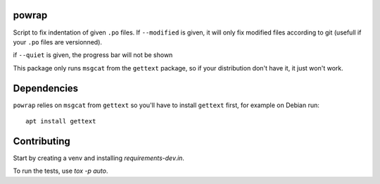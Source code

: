 powrap
======

|build| |pypi|

.. |build| image:: https://travis-ci.org/JulienPalard/powrap.svg?branch=master
   :target: https://travis-ci.org/JulienPalard/powrap

.. |pypi| image:: https://img.shields.io/pypi/v/powrap.svg
   :target: https://pypi.python.org/pypi/powrap

Script to fix indentation of given ``.po`` files. If ``--modified`` is
given, it will only fix modified files according to git (usefull if
your ``.po`` files are versionned).

if ``--quiet`` is given, the progress bar will not be shown

This package only runs ``msgcat`` from the ``gettext`` package, so if
your distribution don't have it, it just won't work.


Dependencies
============

``powrap`` relies on ``msgcat`` from ``gettext`` so you'll have to
install ``gettext`` first, for example on Debian run::

  apt install gettext


Contributing
============

Start by creating a venv and installing `requirements-dev.in`.

To run the tests, use `tox -p auto`.
